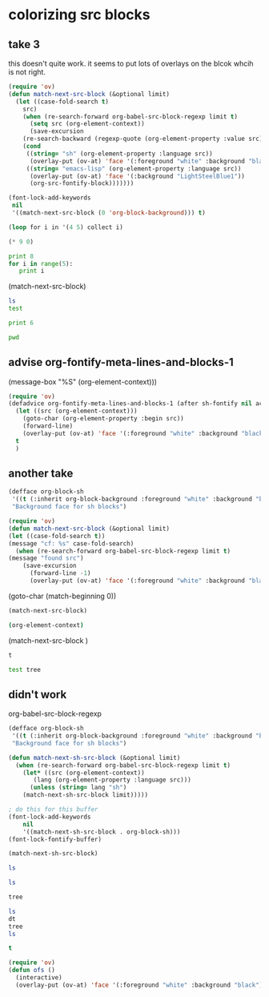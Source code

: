 * colorizing src blocks


** take 3
this doesn't quite work. it seems to put lots of overlays on the blcok whcih is not  right.

#+BEGIN_SRC emacs-lisp
(require 'ov)
(defun match-next-src-block (&optional limit)
  (let ((case-fold-search t)
	src)
    (when (re-search-forward org-babel-src-block-regexp limit t)
      (setq src (org-element-context))
      (save-excursion
	(re-search-backward (regexp-quote (org-element-property :value src)))
	(cond
	 ((string= "sh" (org-element-property :language src))
	  (overlay-put (ov-at) 'face '(:foreground "white" :background "black")))
	 ((string= "emacs-lisp" (org-element-property :language src))
	  (overlay-put (ov-at) 'face '(:background "LightSteelBlue1"))
	  (org-src-fontify-block)))))))
#+END_SRC

#+RESULTS:
: match-next-src-block

#+BEGIN_SRC emacs-lisp :results silent
(font-lock-add-keywords
 nil
 '((match-next-src-block (0 'org-block-background))) t)
#+END_SRC

#+BEGIN_SRC emacs-lisp
(loop for i in '(4 5) collect i)
#+END_SRC

#+BEGIN_SRC emacs-lisp
(* 9 0)
#+END_SRC

#+BEGIN_SRC python
print 8
for i in range(5):
   print i
#+END_SRC

#+RESULTS:
: 8
: 0
: 1
: 2
: 3
: 4

(match-next-src-block)

#+BEGIN_SRC sh
ls
test
#+END_SRC

#+BEGIN_SRC python
print 6
#+END_SRC

#+RESULTS:
: 6

#+BEGIN_SRC sh
pwd
#+END_SRC

#+RESULTS:
: /Users/jkitchin/blogofile-jkitchin.github.com/_blog

** advise org-fontify-meta-lines-and-blocks-1

(message-box "%S" (org-element-context)))

#+BEGIN_SRC emacs-lisp
(require 'ov)
(defadvice org-fontify-meta-lines-and-blocks-1 (after sh-fontify nil activate)
  (let ((src (org-element-context)))
    (goto-char (org-element-property :begin src))
    (forward-line)
    (overlay-put (ov-at) 'face '(:foreground "white" :background "black")))
  t
  )
#+END_SRC

#+RESULTS:
: org-fontify-meta-lines-and-blocks-1

** another take
#+BEGIN_SRC emacs-lisp
(defface org-block-sh
 '((t (:inherit org-block-background :foreground "white" :background "black")))
 "Background face for sh blocks")
#+END_SRC

#+RESULTS:
: org-block-sh


#+BEGIN_SRC emacs-lisp
(require 'ov)
(defun match-next-src-block (&optional limit)
(let ((case-fold-search t))
(message "cf: %s" case-fold-search)
  (when (re-search-forward org-babel-src-block-regexp limit t)
(message "found src")
    (save-excursion
      (forward-line -1)
      (overlay-put (ov-at) 'face '(:foreground "white" :background "black"))))))
#+END_SRC

#+RESULTS:
: match-next-src-block


(goto-char (match-beginning 0))

#+BEGIN_SRC emacs-lisp
(match-next-src-block)
#+END_SRC

#+BEGIN_SRC sh
(org-element-context)
#+END_SRC

#+RESULTS:

(match-next-src-block )

#+BEGIN_SRC sh
t
#+END_SRC

#+RESULTS:
: t

#+BEGIN_SRC sh
test tree
#+END_SRC


** didn't work
org-babel-src-block-regexp

#+BEGIN_SRC emacs-lisp
(defface org-block-sh
 '((t (:inherit org-block-background :foreground "white" :background "black")))
 "Background face for sh blocks")

(defun match-next-sh-src-block (&optional limit)
  (when (re-search-forward org-babel-src-block-regexp limit t)
    (let* ((src (org-element-context))
	   (lang (org-element-property :language src)))
      (unless (string= lang "sh")
	(match-next-sh-src-block limit)))))

; do this for this buffer
(font-lock-add-keywords
    nil
    '((match-next-sh-src-block . org-block-sh)))
(font-lock-fontify-buffer)
#+END_SRC

#+RESULTS:
| :foreground | white | :background | black |

#+BEGIN_SRC emacs-lisp
(match-next-sh-src-block)
#+END_SRC


#+BEGIN_SRC sh
ls
#+END_SRC

#+RESULTS:
(match-next-src-block)

#+BEGIN_SRC sh
ls
#+END_SRC

#+RESULTS:
: t


#+BEGIN_SRC sh
tree
#+END_SRC

#+BEGIN_SRC sh
ls
dt
tree
ls

#+END_SRC

#+RESULTS:
: t


#+BEGIN_SRC emacs-lisp
t
#+END_SRC

#+RESULTS:
: t


#+BEGIN_SRC emacs-lisp
(require 'ov)
(defun ofs ()
  (interactive)
  (overlay-put (ov-at) 'face '(:foreground "white" :background "black")))
#+END_SRC

#+RESULTS:
: ofs
